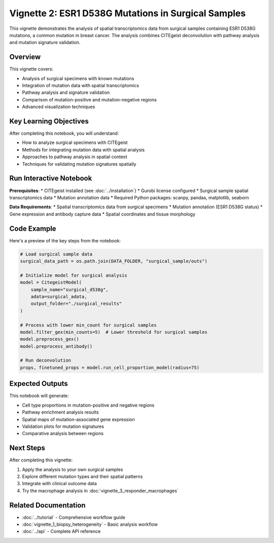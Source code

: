 Vignette 2: ESR1 D538G Mutations in Surgical Samples
====================================================

This vignette demonstrates the analysis of spatial transcriptomics data from surgical samples containing ESR1 D538G mutations, a common mutation in breast cancer. The analysis combines CITEgeist deconvolution with pathway analysis and mutation signature validation.

Overview
--------

This vignette covers:

* Analysis of surgical specimens with known mutations
* Integration of mutation data with spatial transcriptomics
* Pathway analysis and signature validation
* Comparison of mutation-positive and mutation-negative regions
* Advanced visualization techniques

Key Learning Objectives
-----------------------

After completing this notebook, you will understand:

* How to analyze surgical specimens with CITEgeist
* Methods for integrating mutation data with spatial analysis
* Approaches to pathway analysis in spatial context
* Techniques for validating mutation signatures spatially

Run Interactive Notebook
-------------------------

.. raw:: html

    <div style="margin: 20px 0;">
        <a href="https://mybinder.org/v2/gh/leeoesterreich/dal413/HEAD?labpath=CITEgeist%2FCITEgeist%2FJupyter%2Fvignette_2_surgical_d538g.ipynb" target="_blank">
            <img src="https://mybinder.org/badge_logo.svg" alt="Launch Binder" style="margin-right: 10px;">
        </a>
        <a href="https://colab.research.google.com/github/leeoesterreich/dal413/blob/main/CITEgeist/CITEgeist/Jupyter/vignette_2_surgical_d538g.ipynb" target="_blank">
            <img src="https://colab.research.google.com/assets/colab-badge.svg" alt="Open In Colab">
        </a>
    </div>

    <div class="admonition tip">
    <p class="admonition-title">🚀 Run Interactively</p>
    <p><strong>Binder</strong>: Click above to launch this notebook in a live, executable environment with all dependencies pre-installed. No setup required!</p>
    <p><strong>Colab</strong>: Run in Google Colab with free GPU access. You may need to install some packages.</p>
    <p><strong>Download</strong>: <a href="vignette_2_surgical_d538g.ipynb">Download the notebook</a> to run locally.</p>
    </div>

**Prerequisites**:
* CITEgeist installed (see :doc:`../installation`)
* Gurobi license configured
* Surgical sample spatial transcriptomics data
* Mutation annotation data
* Required Python packages: scanpy, pandas, matplotlib, seaborn

**Data Requirements**:
* Spatial transcriptomics data from surgical specimens
* Mutation annotation (ESR1 D538G status)
* Gene expression and antibody capture data
* Spatial coordinates and tissue morphology

Code Example
------------

Here's a preview of the key steps from the notebook:

.. code-block:: python

   # Load surgical sample data
   surgical_data_path = os.path.join(DATA_FOLDER, "surgical_sample/outs")
   
   # Initialize model for surgical analysis
   model = CitegeistModel(
       sample_name="surgical_d538g",
       adata=surgical_adata,
       output_folder="./surgical_results"
   )
   
   # Process with lower min_count for surgical samples
   model.filter_gex(min_counts=5)  # Lower threshold for surgical samples
   model.preprocess_gex()
   model.preprocess_antibody()
   
   # Run deconvolution
   props, finetuned_props = model.run_cell_proportion_model(radius=75)

Expected Outputs
----------------

This notebook will generate:

* Cell type proportions in mutation-positive and negative regions
* Pathway enrichment analysis results
* Spatial maps of mutation-associated gene expression
* Validation plots for mutation signatures
* Comparative analysis between regions

Next Steps
----------

After completing this vignette:

1. Apply the analysis to your own surgical samples
2. Explore different mutation types and their spatial patterns
3. Integrate with clinical outcome data
4. Try the macrophage analysis in :doc:`vignette_3_responder_macrophages`

Related Documentation
---------------------

* :doc:`../tutorial` - Comprehensive workflow guide
* :doc:`vignette_1_biopsy_heterogeneity` - Basic analysis workflow
* :doc:`../api` - Complete API reference

